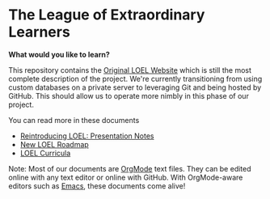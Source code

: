 * The League of Extraordinary Learners

*What would you like to learn?*

This repository contains the [[https://gregdavidson.github.io/loel][Original LOEL Website]] which is still the most
complete description of the project. We're currently transitioning from using
custom databases on a private server to leveraging Git and being hosted by
GitHub. This should allow us to operate more nimbly in this phase of our
project.

You can read more in these documents
- [[https://github.com/GregDavidson/loel/blob/main/Meetings/2022-07-15-loel-intro-meeting.org][Reintroducing LOEL: Presentation Notes]]
- [[https://github.com/GregDavidson/loel/blob/main/loel-roadmap.org][New LOEL Roadmap]]
- [[file:loel-curricula.org][LOEL Curricula]]

Note: Most of our documents are [[https://orgmode.org][OrgMode]] text files. They can be edited online
with any text editor or online with GitHub. With OrgMode-aware editors such as
[[https://github.com/GregDavidson/computing-magic/blob/main/Software-Tools/Emacs/emacs-readme.org][Emacs]], these documents come alive!
